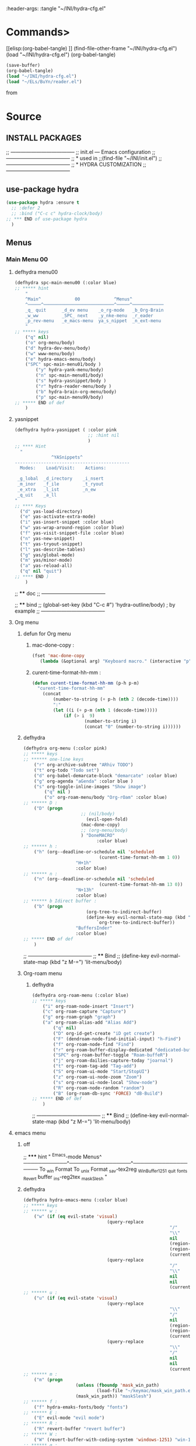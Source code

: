 #+BRAIN_FRIENDS: BuYn%20reader.el

#+BRAIN_PARENTS: init.el%20Start%20of%20manual%20config

:header-args: :tangle  "~/INI/hydra-cfg.el"

* Commands>
#+PROPERTY:    tangle ~/INI/hydra-cfg.el
[[elisp:(org-babel-tangle)
]]
(find-file-other-frame "~/INI/hydra-cfg.el")
(load "~/INI/hydra-cfg.el")
(org-babel-tangle)
#+begin_src emacs-lisp :results output silent
(save-buffer)
(org-babel-tangle)
(load "~/INI/hydra-cfg.el")
(load "~/ELs/BuYn/reader.el")
 #+end_src

from
#+HEADER: :tangle ~/INI/hydra-cfg.el
* Source
:PROPERTIES:
:header-args: :tangle  "~/INI/hydra-cfg.el"
:END:
** INSTALL PACKAGES
;; --------------------------------------
;; init.el --- Emacs configuration
;; --------------------------------------
;; * used in
;;(find-file "~/INI/init.el")
;; --------------------------------------
;; * HYDRA CUSTOMIZATION
;; --------------------------------------
** use-package hydra
#+begin_src emacs-lisp 
(use-package hydra :ensure t
  ;; :defer 2
  ;; :bind ("C-c c" hydra-clock/body)
;; *** END of use-package hydra
  )
#+end_src

** Menus
*** Main Menu 00
**** defhydra menu00
#+begin_src emacs-lisp 
(defhydra spc-main-menu00 (:color blue)
;; ***** hint
    "
    ^Main^             00             ^Menus^          
    ^─────^───────────────────────────^─────^────────────
    _q_ quit      _d_ev menu    _o_rg-mode   _b_Org-Brain                       
    _w_ww         _SPC_ next    _y_nke-menu  _r_eader
    _p_rev-menu   _e_macs-menu  ya_s_nippet  _n_ext-menu    
    "
;; ***** keys
    ("q" nil)
    ("o" org-menu/body)
    ("d" hydra-dev-menu/body)
    ("w" www-menu/body)
    ("e" hydra-emacs-menu/body)
    ("SPC" spc-main-menu01/body )
		("y" hydra-yank-menu/body)
		("n" spc-main-menu01/body)
		("s" hydra-yasnippet/body )
		("r" hydra-reader-menu/body )
		("b" hydra-brain-org-menu/body)
		("p" spc-main-menu99/body)
;; ***** END of def
	)
#+end_src
**** yasnippet
#+begin_src emacs-lisp
(defhydra hydra-yasnippet ( :color pink
							;; :hint nil
							)
;; **** Hint
  "
              ^YASnippets^
--------------------------------------------
  Modes:    Load/Visit:    Actions:

 _g_lobal  _d_irectory    _i_nsert
 _m_inor   _f_ile         _t_ryout
 _e_xtra   _l_ist         _n_ew
 _q_uit    _a_ll
"
;; **** Keys
  ("d" yas-load-directory)
  ("e" yas-activate-extra-mode)
  ("i" yas-insert-snippet :color blue)
  ("w" yas-wrap-around-region :color blue)
  ("f" yas-visit-snippet-file :color blue)
  ("n" yas-new-snippet)
  ("t" yas-tryout-snippet)
  ("l" yas-describe-tables)
  ("g" yas/global-mode)
  ("m" yas/minor-mode)
  ("a" yas-reload-all)
  ("q" nil "quit")
;; **** END )
	)
 #+end_src
 
;; **** doc
;; --------------------------------------

;; **** bind 
;; (global-set-key (kbd "C-c #") 'hydra-outline/body) ; by example
;; --------------------------------------
**** Org menu
***** defun for Org menu
****** mac-done-copy : 
#+begin_src emacs-lisp
(fset 'mac-done-copy
   (lambda (&optional arg) "Keyboard macro." (interactive "p") (kmacro-exec-ring-item (quote ("dzadd`dpza``" 0 "%d")) arg)))
#+end_src

****** curent-time-format-hh-mm : 
#+begin_src emacs-lisp
(defun curent-time-format-hh-mm (p-h p-m)
  "curent-time-format-hh-mm"
	(concat
		(number-to-string (+ p-h (nth 2 (decode-time))))
		":"
		(let ((i (+ p-m (nth 1 (decode-time)))))
			(if (> i  9)
					(number-to-string i)
					(concat "0" (number-to-string i))))))
#+end_src

***** defhydra
#+begin_src emacs-lisp
(defhydra org-menu (:color pink)
;; ***** keys
;; ****** one-line keys
    ("r" org-archive-subtree "ARhiv TODO")
    ("t" org-todo "Todo set")
    ("d" org-babel-demarcate-block "demarcate" :color blue)
    ("g" org-agenda "aGenda" :color blue )
    ("s" org-toggle-inline-images "Show image")
		("q" nil ) 
		("o" org-roam-menu/body "Org-rOam" :color blue)
;; ****** D : 
    ("D" (progn
					  ;; (nil/body) 
						(evil-open-fold)
					  (mac-done-copy)
					  ;; (org-menu/body)
					  ) "DoneMACRO" 
							:color blue)
;; ****** h : 
    ("h" (org--deadline-or-schedule nil 'scheduled 
							 (curent-time-format-hh-mm 1 0))
					"H+1h"
					:color blue)
;; ****** n : 
    ("n" (org--deadline-or-schedule nil 'scheduled 
							 (curent-time-format-hh-mm 13 0))
					"N+13h"
					:color blue)
;; ****** b Idirect buffer : 
    ("b" (progn
						(org-tree-to-indirect-buffer)
						(define-key evil-normal-state-map (kbd "g SPC") 
							`org-tree-to-indirect-buffer))
					"BuffersInder"
					:color blue)
;; ***** END of def
	)
#+end_src

;; --------------------------------------
;; **** Bind
;; (define-key evil-normal-state-map (kbd "z M-=") 'lit-menu/body)
***** Org-roam menu
****** defhydra
#+begin_src emacs-lisp
(defhydra org-roam-menu (:color blue)
;; ***** keys
    ("i" org-roam-node-insert "Insert")
    ("c" org-roam-capture "Capture")
    ("g" org-roam-graph "graph")
    ("a" org-roam-alias-add "Alias Add")
		("q" nil)
		("D" org-id-get-create "iD get create")
		("F" (dendroam-node-find-initial-input) "h-Find")
		("f" org-roam-node-find "Find")
		("r" org-roam-buffer-display-dedicated "dedicated-buffeR")
		("SPC" org-roam-buffer-toggle "Roam-buffeR")
		("j" org-roam-dailies-capture-today "joarnal")
		("t" org-roam-tag-add "Tag-add")
		("S" org-roam-ui-mode "Start/StopUI")
		("z" org-roam-ui-node-zoom "Zoom")
		("s" org-roam-ui-node-local "Show-node")
		("R" org-roam-node-random "random")
		("B" (org-roam-db-sync 'FORCE) "dB-Build")
;; ***** END of def
	)
#+end_src

;; --------------------------------------
;; **** Bind
;; (define-key evil-normal-state-map (kbd "z M-=") 'lit-menu/body)
**** emacs menu
***** off
;; ***** hint
    "
                ^Emacs-mode  Menus^          
    ────────────^─────────────────^───────────────────
     To _w_in Format    To _u_nix Format _s_av-tex2reg _W_inBuffer1251
     _q_uit       _f_onts		  _R_evert buffer  _i_ns-reg2tex _m_askSlesh
    "
***** defhydra
#+begin_src emacs-lisp
(defhydra hydra-emacs-menu (:color blue)
;; ***** keys
;; ****** w : 
    ("w" (if (eq evil-state 'visual)
								(query-replace
														"/"
														"\\"
														nil
														(region-beginning)
														(region-end)
														(current-kill 0 "DO-NOT-MOVE"))
								(query-replace
														"/"
														"\\"
														nil
														nil
														(current-kill 0 "DO-NOT-MOVE"))) "To Win Format")
;; ****** u : 
    ("u" (if (eq evil-state 'visual)
								(query-replace
														"\\"
														"/"
														nil
														(region-beginning)
														(region-end)
														(current-kill 0 "DO-NOT-MOVE"))
								(query-replace
														"\\"
														"/"
														nil
														nil
														(current-kill 0 "DO-NOT-MOVE"))) "To unix Format")
;; ****** m : 
    ("m" (progn
					(unless (fboundp 'mask_win_path)
							(load-file "~/keymac/mask_win_path.el"))
					(mask_win_path)) "maskSlesh")
;; ****** f : 
    ("f" hydra-emaks-fonts/body "fonts")
;; ****** E : 
    ("E" evil-mode "evil mode")
;; ****** R : 
	("R" revert-buffer "revert buffer") 
;; ****** W : 
	("W" (revert-buffer-with-coding-system 'windows-1251) "win-1251") 
;; ****** q : 
	("q" nil) 
;; ****** s : 
	("s" copy-to-register "savTex2reg" :color blue ) 
;; ****** i : 
	("i" insert-register "insReg2buff" :color blue ) 
;; ***** END of def
	)
#+end_src

#+RESULTS:

;; --------------------------------------
;; **** Bind
;; (define-key evil-normal-state-map (kbd "z M-=") 'lit-menu/body)

***** hydra-emaks-fonts
#+begin_src emacs-lisp
(defhydra hydra-emaks-fonts (:color blue)
  "fonts menu "
;; **** u : 
	("u" (set-frame-font "Ubuntu Mono" nil nil)
			  "UbuntuMono")
;; **** c : 
	("c" (set-frame-font "comic sans ms" nil nil)
			  "ComicSansMS")
;; **** C : 
	("C" (set-frame-font "comic Mono" nil nil)
			  "ComicMono")
;; **** p : 
	("p" (set-frame-font "Papyrus" nil nil)
			  "Papyrus")
;; **** P : 
	("P" (set-frame-font "Comic Papyrus" nil nil)
			  "ComicPapyrus")
;; **** e : 
	("e" (set-frame-font "Edwardian Script ITC" nil nil)
			  "EdwardianS")
;; **** b : 
	("b" (set-frame-font "Bamboo" nil nil)
			  "Bamboo")
;; **** k : 
	("k" (set-frame-font "Celtic Knots" nil nil)
			  "KelticKnots")
;; **** t : 
	("t" (set-frame-font "Times New Roman" nil nil)
			  "TimesNewRoman")
;; **** q : 
	("q" nil "quit"))
#+end_src
;; --------------------------------------
;; *  --------------------------------------

**** www menu
***** defhydra www-menu
#+begin_src emacs-lisp
(defhydra www-menu (:color blue)
;; ***** hint
    "
													^WWW  Menus^          
──────────────────────────^──────────^───────────────────────
_d_el buffer   _L_ist      _B_ookmarks  _v_isual  _r_enameBuf
_S_earchOtherF _s_earch    _E_WordOthrF _W_itch     _p_ast&go          
_Y_ankPageUrl  _f_rameLink              _z_oom		_q_uit    
    "
;; ***** keys
;; ****** one-line keys
    ("L" (eww-list-buffers))
    ("W" (eww-switch-to-buffer))
    ("B" (eww-list-bookmarks))
    ("v" global-visual-line-mode)
    ("f" org-open-link-in-new-frame)
    ("d" (kill-buffer (current-buffer)) :color red)
    ("z" hydra-zoom/body)
    ("r" rename-buffer)
	("q" nil) 
;; ****** "v" : 
    ("v" (progn
			;; (global-visual-line-mode t)
			(setq truncate-lines nil)
			(setq line-move-visual t)
			(setq word-wrap t)
		   )
	 )
;; ****** "s" : 
    ("s"  (
			let (buffer-name-to-close (buffer-name))
					(if (use-region-p)
						(eww (buffer-substring
								(region-beginning)
								(region-end)))
						(eww (buffer-substring
								(line-beginning-position)
								(line-beginning-position 2))))
					(switch-to-buffer buffer-name-to-close)))
;; ****** "S" : 
    ("S"  (
			let (buffer-name-to-close (buffer-name))
					(evil-window-split)
					(if (use-region-p)
						(eww (buffer-substring
								(region-beginning)
								(region-end)))
						(eww (buffer-substring
								(line-beginning-position)
								(line-beginning-position 2))))
					(evil-quit)
					(switch-to-buffer-other-frame buffer-name-to-close)))
;; ****** "E" : 
    ("E"  (
			let (buffer-name-to-close (buffer-name))
					(evil-window-split)
					(if (use-region-p)
							(eww-search-words)
						(progn 
								;; According to C-h f region-active-p, it seems that you should use use-region-p instead.
								;; EDIT: I think that rebinding the key to the new command is a cleaner approach than the advice (other commands may be relying on the original version of eww-search).
								;; (line-beginning-position)
								;; (line-beginning-position 2)
								;; (eww-search-words)))
								(eww (read-string "Query: ")))
					(evil-quit)
					(switch-to-buffer-other-frame buffer-name-to-close))))
;; ****** "Y" : 
    ("Y" (progn  
			(setq x-select-enable-clipboard t)
			(eww-copy-page-url)
			(setq x-select-enable-clipboard nil)
			))
;; ****** "p" : 
	("p" (progn  
			(setq x-select-enable-clipboard t)
			(eww (current-kill 0 "DO-NOT-MOVE"))
			(setq x-select-enable-clipboard nil)
			))
;; ***** END of def
	)
#+end_src

;; --------------------------------------
;; **** Bind
;; (define-key evil-normal-state-map (kbd "z M-=") 'lit-menu/body)
***** hydra-zoom
#+begin_src emacs-lisp
(defhydra hydra-zoom (:color pink)
  ;; (global-map "C-c")
  "zoom"
  ("i" text-scale-increase "in")
  ("o" text-scale-decrease "out")
  ("p" www-menu/body "prev")
  ("q" nil "quit")
  )
#+end_src

;; --------------------------------------

**** hydra-yank-menu:
#+begin_src emacs-lisp
(defhydra hydra-yank-menu (:color blue)
  ;; (global-map "C-c")
  "yank menu"
  ("y" (progn  
			(setq x-select-enable-clipboard t)
			(kill-new (current-kill 0 "DO-NOT-MOVE"))
			;; (message last-clip)
			(setq x-select-enable-clipboard nil)
			)
		"reg2clipbord")
  ("s" (copy-to-buffer) "send2Buff")
  ("w" (progn  
			(setq x-select-enable-clipboard t)
			;; (find-file-other-frame "~/ELs/org-eww/org-eww.el")
			;; (require 'org-eww "~/ELs/org-eww/org-eww.el")
			(org-eww-copy-for-org-mode)
			(setq x-select-enable-clipboard nil)
			)
		"web-page2Org")
  ("q" nil "quit")
	;; --------------------------------------
  )
#+end_src

;; --------------------------------------

**** hydra-dev-menu
***** defhydra hydra-dev-menu : 
#+begin_src emacs-lisp
(defhydra hydra-dev-menu (:color red)
  ;; (global-map "C-c")
  "dev menu"
	("c" company-mode "company")
	("f" program-mode-hook-customize "fuze")
	("o" outshine-mode "outshine")
	("e" elpy-hydra/body "elpy" :color blue)
	("p" python-mode "pyton")
	("d" rainbow-delimiters-mode "delimiters")
	("l" display-line-numbers-mode "line-numbers")
	("y" hydra-yasnippet/body "yasnippet" :color blue)
	("q" nil "quit")
	)
#+end_src

;; --------------------------------------

***** elpy-hydra
****** doc
;; Two hydras for Elpy to ease the running of tests:
;;     elpy-hydra shows a menu to run the current unit test we are in with two test runners, Django and Pytest. The current virtualenv is shown in the header and we can change it (w, "workon").
;;     once the test is launched the second hydra shows a menu to navigate the errors and to switch to the compilation buffer.
;; --------------------------------------

;; **** Hint
****** defhydra elpy-hydra: 
#+begin_src emacs-lisp
(defhydra elpy-hydra (:color blue)
  "
  Elpy in venv:
  "
  ;; Elpy in venv: %`venv-current-name
;; **** Keys
  ("d" (progn (call-interactively 'elpy-test-django-runner) (elpy-nav-errors/body)) "current test, Django runner" :color blue)
  ("t" (progn (call-interactively 'elpy-test-pytest-runner) (elpy-nav-errors/body)) "current test, pytest runner" :color blue)
  ("w" (venv-workon) "workon venv…")
  ("q" nil "quit")
  ("Q" (kill-buffer "*compilation*") "quit and kill compilation buffer" :color blue)
;; **** END )
	)
#+end_src

;; **** bind 
;; (global-set-key (kbd "C-c #") 'hydra-outline/body) ; by example
;; --------------------------------------
****** defhydra elpy-nav-errors
#+begin_src emacs-lisp
(defhydra elpy-nav-errors (:color red)
;; ***** Hint
  "
  Navigate errors
  "
;; ***** Keys
  ("n" next-error "next error")
  ("p" previous-error "previous error")
  ("s" (progn
         (switch-to-buffer-other-window "*compilation*")
         (goto-char (point-max))) "switch to compilation buffer" :color blue)
  ("w" (venv-workon) "Workon venv…")
  ("q" nil "quit")
  ("Q" (kill-buffer "*compilation*") "quit and kill compilation buffer" :color blue)
;; ***** END )
	)
#+end_src

**** hydra-brain-org-menu
#+begin_src emacs-lisp
(defhydra hydra-brain-org-menu (:color blue)
  ;; (global-map "C-c")
  "Org-Brain menu"
  ("i" (org-brain-get-id)
		"addID2header")
  ("I" (org-brain-headline-to-file)
		"addID2All")
  ("v" (org-brain-visualize "index")
		"2index")
  ("V" (org-brain-entry-at-pt)
		"visualize-org")
  ("R" (org-brain-rename-file)
		"rename-file")
  ("U" (org-brain-update-id-location)
		"updateID")
  ("F" (org-brain-headline-to-file)
		"Hline2file")
  ;; ("w" (progn  
	;; 		;; (find-file-other-frame "~/ELs/org-eww/org-eww.el")
	;; 		;; (require 'org-eww "~/ELs/org-eww/org-eww.el")
	;; 		(org-eww-copy-for-org-mode)
	;; 		)
		;; "web-page2Org")
  ("q" nil "quit")
	;; --------------------------------------
  )
#+end_src

;; --------------------------------------

**** hydra-reader-menu
***** hydra-reader-menu : 
#+begin_src emacs-lisp
(setq pixel-wait 0)
(defhydra hydra-reader-menu (:color blue)
  ;; "Reader menu spd: % 'pixel-wait"
  "Reader menu "
  ;; "Reader menu spd: %(* 10 (- 1 pixel-wait))"
;; **** r : 
	("r" (if (bound-and-true-p pixel-scroll-mode)
					(buyn-reader-end)
					(buyn-reader-start))
			  "toggle reader")
;; **** f : 
	("f" (setq pixel-wait (- pixel-wait 0.1))
					(format "faster spd:%s" (- 1 pixel-wait)) :color pink)
;; **** s : 
	("s" (setq pixel-wait (+ pixel-wait 0.1)) "slower":color pink)
;; **** t : 
	("t" read-aloud-this "aloudThis")
;; **** B : 
	("B" read-aloud-buf "aloudBuffer")
;; **** s : 
	("S" read-aloud-stop "StopAloud")
;; **** E : 
	("E" read-aloud-change-engine "AloudEngine")
;; **** q : 
	("q" nil "quit"))
;; --------------------------------------
#+end_src
***** Docs
aункции для работы все отсюда
(find-file-other-frame "~/ELs/BuYn/reader.el")
но загружается не в хидре
думаю в литературе

по спейсу авто скрол
на строничу назад
	(define-key evil-normal-state-map (kbd "S-SPC") 
по 
и ф8 на на переключени на озвучку голосом
(define-key evil-normal-state-map (kbd "<f8>") 
	'buyn-read-aloud-start)

	
			(define-key evil-normal-state-map (kbd "SPC")
				'buyn-read-aloud-stop))
		(define-key evil-normal-state-map (kbd "SPC")
			'buyn-read-aloud-go))
			а по 
		(define-key evil-normal-state-map (kbd "<f8>") 
		снова к ридеру

*** Main Menu 01
**** defhydra spc-main-menu01
#+begin_src emacs-lisp
(defhydra spc-main-menu01 (:color blue)
;; ***** hint
    "
    ^Main^       01        ^Menus^          
    ^────^─────────────────^─────^─────────
    _q_ quit              _o_ outline 
    _c_ calculus          _d_ ediff
    _t_ transpose         _l_it-menu
    _f_ occur-dwim        _SPC_ next    
    _p_rev-menu           _n_ext-menu    
    "
;; ***** keys
    ("q" nil)
    ("SPC" spc-main-menu98/body)
    ("c" calc)
		("o" hydra-outline/body) 
		("d" hydra-ediff/body) 
		("t" hydra-transpose/body) 
		("f" hydra-occur-dwim/body)
		("p" spc-main-menu00/body)
		("n" spc-main-menu98/body)
	  ("l" lit-menu/body)
;; ***** END of def
	)
#+end_src

;; --------------------------------------
;; **** Bind
;; (global-set-key (kbd "M-<SPC>") 'spc-main-menu/body)
**** hydra-outline
#+begin_src emacs-lisp
(defhydra hydra-outline (:color pink :hint nil)
;; **** Hint
  "
^Hide^             ^Show^           ^Move
^^^^^^------------------------------------------------------
_q_: sublevels     _a_: all         _u_: up
_t_: body          _e_: entry       _n_: next visible
_o_: other         _i_: children    _p_: previous visible
_c_: entry         _k_: branches    _f_: forward same level
_l_: leaves        _s_: subtree     _b_: backward same level
_d_: subtree

"
;; **** Keys
  ;; Hide
  ("q" hide-sublevels)    ; Hide everything but the top-level headings
  ("t" hide-body)         ; Hide everything but headings (all body lines)
  ("o" hide-other)        ; Hide other branches
  ("c" hide-entry)        ; Hide this entry's body
  ("l" hide-leaves)       ; Hide body lines in this entry and sub-entries
  ("d" hide-subtree)      ; Hide everything in this entry and sub-entries
  ;; Show
  ("a" show-all)          ; Show (expand) everything
  ("e" show-entry)        ; Show this heading's body
  ("i" show-children)     ; Show this heading's immediate child sub-headings
  ("k" show-branches)     ; Show all sub-headings under this heading
  ("s" show-subtree)      ; Show (expand) everything in this heading & below
  ;; Move
  ("u" outline-up-heading)                ; Up
  ("n" outline-next-visible-heading)      ; Next
  ("p" outline-previous-visible-heading)  ; Previous
  ("f" outline-forward-same-level)        ; Forward - same level
  ("b" outline-backward-same-level)       ; Backward - same level
  ("z" nil "leave")
;; (global-set-key (kbd "C-c #") 'hydra-outline/body) ; by example
;; **** END )
	)
#+end_src

;; --------------------------------------

;; **** bind 
;; (global-set-key (kbd "C-c #") 'hydra-outline/body) ; by example
;; --------------------------------------

**** hydra-ediff
***** defhydra : 
#+begin_src emacs-lisp
(defhydra hydra-ediff (:color blue :hint nil)
  "
;; **** Hint
^Buffers           Files           VC                     Ediff regions
----------------------------------------------------------------------
_b_uffers           _f_iles (_=_)       _r_evisions              _l_inewise
_B_uffers (3-way)   _F_iles (3-way)                           _w_ordwise
_?_ help            _c_urrent file                            
"
;; **** Keys
  ("b" ediff-buffers)
  ("B" ediff-buffers3)
  ("=" ediff-files)
  ("f" ediff-files)
  ("F" ediff-files3)
  ("c" ediff-current-file)
  ("r" ediff-revision)
  ("l" ediff-regions-linewise)
  ("w" ediff-regions-wordwise)
  ("?" (info "(ediff) Introduction"))
;; **** END )
	)
#+end_src

***** doc
;; (info "(ediff) Introduction")
;; --------------------------------------

;; **** bind 
;; (global-set-key (kbd "C-c #") 'hydra-outline/body) ; by example
;; --------------------------------------

**** hydra-transpose
#+begin_src emacs-lisp
(defhydra hydra-transpose (:color red)
;; **** Hint
    "Transpose"
;; **** Keys
     ("c" transpose-chars "characters")
     ("w" transpose-words "words")
     ("o" org-transpose-words "Org mode words")
     ("l" transpose-lines "lines")
     ("s" transpose-sentences "sentences")
     ("e" org-transpose-elements "Org mode elements")
     ("p" transpose-paragraphs "paragraphs")
     ("t" org-table-transpose-table-at-point "Org mode table")
     ("q" nil "cancel" :color blue)
;; **** END )
	)
#+end_src

;; **** doc
;; --------------------------------------

;; **** bind 
;; (global-set-key (kbd "C-c #") 'hydra-outline/body) ; by example
;; --------------------------------------

**** occur not used                          :notUse:
использует хук
и нужего на захочешь потом включешь
но что интересно очень устроен стоит покапатся
***** Defuns
****** Defun (defun occur-dwim ()
#+begin_src emacs-lisp :tangle no
(defun occur-dwim ()
  "Call `occur' with a sane default, chosen as the thing under point or selected region"
  (interactive)
  (push (if (region-active-p)
            (buffer-substring-no-properties
             (region-beginning)
             (region-end))
          (let ((sym (thing-at-point 'symbol)))
            (when (stringp sym)
              (regexp-quote sym))))
        regexp-history)
  (call-interactively 'occur))

;; ***** (defadvice occur-mode-goto-occurrence
;; Keeps focus on *Occur* window, even when when target is visited via RETURN key.
;; See hydra-occur-dwim for more options.
(defadvice occur-mode-goto-occurrence (after occur-mode-goto-occurrence-advice activate)
  (other-window 1)
  (hydra-occur-dwim/body))

;; ***** add-hook
;; Focus on *Occur* window right away.
(add-hook 'occur-hook (lambda () (other-window 1)))

;; ***** (defun reattach-occur ()
(defun reattach-occur ()
  (if (get-buffer "*Occur*")
    (switch-to-buffer-other-window "*Occur*")
    (hydra-occur-dwim/body) ))

;; **** defhydra hydra-occur-dwim 
;; Used in conjunction with occur-mode-goto-occurrence-advice this helps keep
;; focus on the *Occur* window and hides upon request in case needed later.
(defhydra hydra-occur-dwim ()
;; **** Hint
  "Occur mode"
;; **** Keys
  ("o" occur-dwim "Start occur-dwim" :color red)
  ("j" occur-next "Next" :color red)
  ("k" occur-prev "Prev":color red)
  ("h" delete-window "Hide" :color blue)
  ("r" (reattach-occur) "Re-attach" :color red)
;; **** END )
	)
;; **** doc
;; --------------------------------------
;; **** bind 
;; (global-set-key (kbd "C-x o") 'hydra-occur-dwim/body)
;; (global-set-key (kbd "C-c #") 'hydra-outline/body) ; by example
;; --------------------------------------

#+end_src

**** Lit menu
***** defhydra
#+begin_src emacs-lisp
(defhydra lit-menu (:color pink)
;; ***** hint
    "
                ^OrphoGrammus  Menus^ z M-=         
    ────────────^───────────────────^───────────────────
     _[_ prev err    _]_ next err    _w_ word
     _p_rev cor err  _n_ext cor err  
     _f_lyspell      _c_omment chek  _q_uit
     _a_ll buffer    _r_egion cheak
     _R_u-RU    _D_ictonar chenge    _E_n-US
    "
;; ***** keys
    ("[" evil-prev-flyspell-error :color pink)
    ("]" evil-next-flyspell-error :color pink)
    ("n" flyspell-auto-correct-word :color pink)
    ("p" flyspell-auto-correct-previous-word :color pink)
    ("f" flyspell-mode :color pink)
    ("c" flyspell-prog-mode)
    ("a" flyspell-buffer)
    ;; ("R" ispell-change-dictionary "ru_RU")
    ("R" (progn
						(ispell-change-dictionary "ru_RU")
					  (flyspell-mode t)))
    ("D" ispell-change-dictionary)
    ("E" (progn
						(ispell-change-dictionary "en_US")
					  (flyspell-mode t)))
		;; ispell-change-dictionary "en_US")
    ("r" ispell-region)
    ("w" ispell-word :color pink)
	("q" nil) 
;; ***** END of def
	)
#+end_src

;; --------------------------------------

*** Main Menu 98
**** defhydra
#+begin_src emacs-lisp
(defhydra spc-main-menu98 (:color blue)
;; ***** hint
    "
    ^Main^             ^98^             ^  Menus^          
    ^─────^────────────^──^─────────────^───────^─────────
    _q_ quit         _R_evert-buffer  _L_ong-line
                    
    _p_rev-menu                     _SPC_ _n_ext-menu    
    "
;; ***** keys
  ("q" nil)
	("R" revert-buffer)
	("L" toggle-truncate-lines)
  ("SPC" spc-main-menu99/body)
	("n" spc-main-menu99/body)
	("p" spc-main-menu01/body)
;; ***** END of def
	)
#+end_src

;; --------------------------------------
;; **** Bind
;; (global-set-key (kbd "M-<SPC>") 'spc-main-menu/body)
*** Main Menu 99
**** defhydra
#+begin_src emacs-lisp
(defhydra spc-main-menu99 (:color blue)
;; ***** hint
    "
    ^Main^             ^99^             ^  Menus^          
    ^─────^────────────^──^─────────────^───────^─────────
    _q_uit            _i_n       _h_elp 
    ^^                _j_ump     _l_it-menu
    _p_rev-menu       _n_ext-menu    
    "
;; ***** keys
    ("q" nil)
    ("i" org-clock-in)
    ("j" org-clock-goto)
    ("o" org-clock-out)
	("h" hydra-help-menu/body)
    ;; ("r" org-clock-report)
	("n" spc-main-menu00/body)
	("p" spc-main-menu98/body)
	("l" lit-menu/body)
;; ***** END of def
	)
#+end_src

;; --------------------------------------
;; **** Bind
;; (global-set-key (kbd "M-<SPC>") 'spc-main-menu/body)
**** hydra-help-menu
#+begin_src emacs-lisp
(defhydra hydra-help-menu (:color blue)
  ;; (global-map "C-c")
  "help menu"
	("a" apropos "apropos")
	("f" describe-face "describe-face")
	("q" nil "quit")
	)
#+end_src

;; --------------------------------------
*** "Apropos"                   :notUse:noMenu:
**** defhydra hydra-apropos : 
#+begin_src emacs-lisp :tangle no 
(defhydra hydra-apropos (:color blue)
  "Apropos"
;; **** Keys
  ("a" apropos "apropos")
  ("c" apropos-command "cmd")
  ("d" apropos-documentation "doc")
  ("e" apropos-value "val")
  ("l" apropos-library "lib")
  ("o" apropos-user-option "option")
  ("u" apropos-user-option "option")
  ("v" apropos-variable "var")
  ("i" info-apropos "info")
  ("t" tags-apropos "tags")
  ("z" hydra-customize-apropos/body "customize")
;; **** END )
	)
#+end_src

;; **** doc
;; --------------------------------------
;; **** bind 
;; (global-set-key (kbd "C-c #") 'hydra-outline/body) ; by example
;; --------------------------------------
**** "Apropos (customize)"
#+begin_src emacs-lisp :tangle no
(defhydra hydra-customize-apropos (:color blue)
  "Apropos (customize)"
;; ***** Keys
  ("a" customize-apropos "apropos")
  ("f" customize-apropos-faces "faces")
  ("g" customize-apropos-groups "groups")
  ("o" customize-apropos-options "options")
;; ***** END )
  )
#+end_src

** Bind
*** "M-<SPC>" spc-main-menu00/body : 
#+begin_src emacs-lisp
(global-set-key (kbd "M-<SPC>") 'spc-main-menu00/body)
#+end_src
*** "z M-=" lit-menu/body : 
#+begin_src emacs-lisp
(define-key evil-normal-state-map (kbd "z M-=") 'lit-menu/body)
#+end_src

